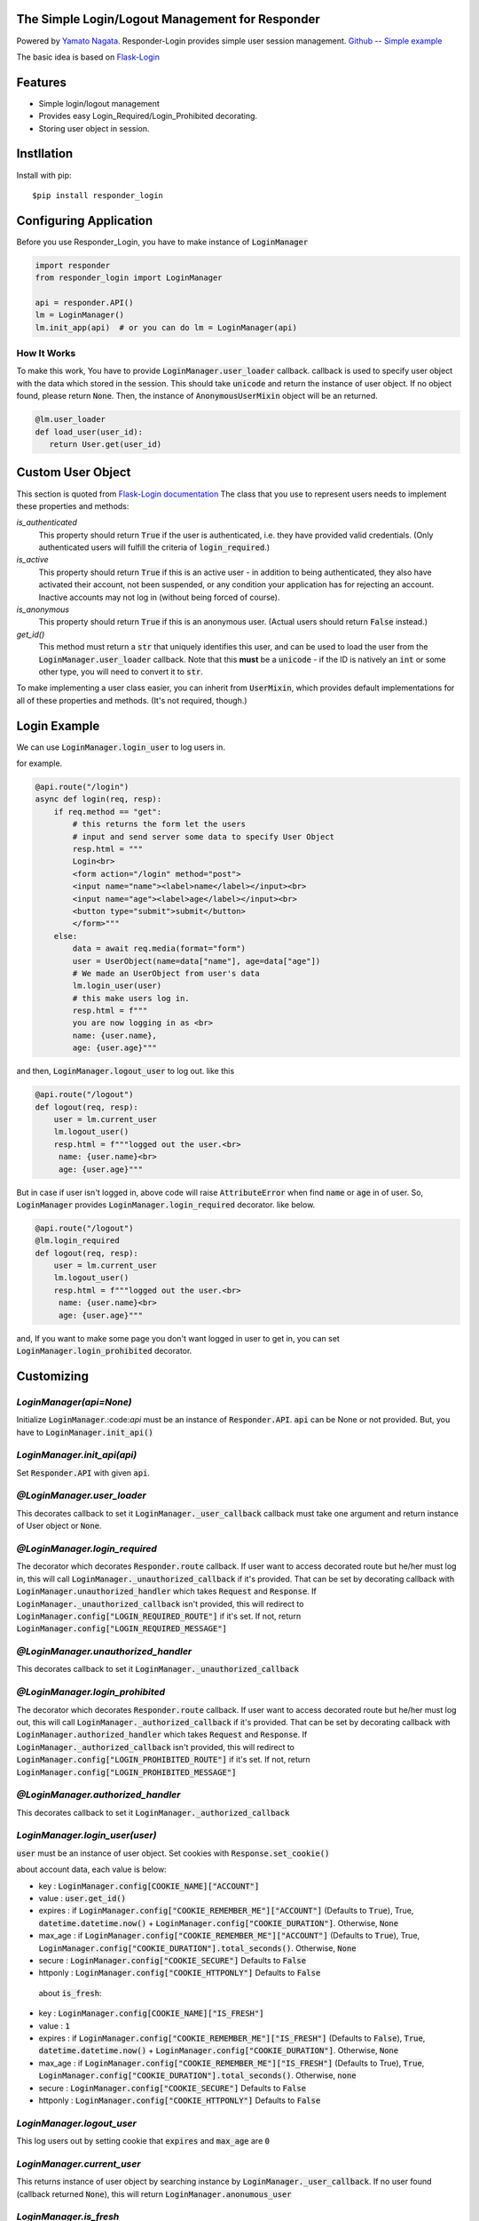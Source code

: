 .. Responder-Login documentation master file, created by
   sphinx-quickstart on Sun Feb 24 01:43:54 2019.
   You can adapt this file completely to your liking, but it should at least
   contain the root `toctree` directive.

The Simple Login/Logout Management for Responder
================================================
|image1| |image2| |image3|

.. |image1| image:: https://img.shields.io/pypi/v/responder-login.svg
   :target: https://pypi.org/project/responder/
.. |image2| image:: https://img.shields.io/pypi/l/responder-login.svg
   :target: https://pypi.org/project/responder/
.. |image3| image:: https://img.shields.io/pypi/pyversions/responder-login.svg
   :target: https://pypi.org/project/responder/

Powered by `Yamato Nagata <https://twitter.com/514YJ>`_.
Responder-Login provides simple user session management.
`Github <https://github.com/delta114514/responder-login>`_ -- 
`Simple example <https://github.com/delta114514/responder-login/blob/master/example/example.py>`_


The basic idea is based on `Flask-Login <https://github.com/maxcountryman/flask-login>`_

Features
=========
- Simple login/logout management
- Provides easy Login_Required/Login_Prohibited decorating.
- Storing user object in session.

.. contents::
   :local:
   :backlinks: none

Instllation
===========

Install with pip::

   $pip install responder_login

Configuring Application
=======================

Before you use Responder_Login, you have to make instance of :code:`LoginManager`

.. code:: python

   import responder
   from responder_login import LoginManager

   api = responder.API()
   lm = LoginManager()
   lm.init_app(api)  # or you can do lm = LoginManager(api)

How It Works
------------
To make this work, You have to provide :code:`LoginManager.user_loader` callback.
callback is used to specify user object with the data which stored in the session. This should take :code:`unicode` and return the instance of user object. If no object found, please return :code:`None`. Then, the instance of :code:`AnonymousUserMixin` object will be an returned.

.. code:: python

   @lm.user_loader
   def load_user(user_id):
      return User.get(user_id)

Custom User Object
==================
This section is quoted from `Flask-Login documentation <https://flask-login.readthedocs.io/en/latest/#your-user-class>`_
The class that you use to represent users needs to implement these properties and methods:

`is_authenticated`
    This property should return :code:`True` if the user is authenticated, i.e. they
    have provided valid credentials. (Only authenticated users will fulfill
    the criteria of :code:`login_required`.)

`is_active`
    This property should return :code:`True` if this is an active user - in addition
    to being authenticated, they also have activated their account, not been
    suspended, or any condition your application has for rejecting an account.
    Inactive accounts may not log in (without being forced of course).

`is_anonymous`
    This property should return :code:`True` if this is an anonymous user. (Actual
    users should return :code:`False` instead.)

`get_id()`
    This method must return a :code:`str` that uniquely identifies this user,
    and can be used to load the user from the :code:`LoginManager.user_loader`
    callback. Note that this **must** be a :code:`unicode` - if the ID is natively
    an :code:`int` or some other type, you will need to convert it to :code:`str`.

To make implementing a user class easier, you can inherit from :code:`UserMixin`,
which provides default implementations for all of these properties and methods.
(It's not required, though.)

Login Example
=============

We can use :code:`LoginManager.login_user` to log users in.

for example.

.. code:: python

    @api.route("/login")
    async def login(req, resp):
        if req.method == "get":
            # this returns the form let the users
            # input and send server some data to specify User Object
            resp.html = """
            Login<br>
            <form action="/login" method="post">
            <input name="name"><label>name</label></input><br>
            <input name="age"><label>age</label></input><br>
            <button type="submit">submit</button>
            </form>"""
        else:
            data = await req.media(format="form")
            user = UserObject(name=data["name"], age=data["age"])
            # We made an UserObject from user's data
            lm.login_user(user)
            # this make users log in.
            resp.html = f"""
            you are now logging in as <br>
            name: {user.name},
            age: {user.age}"""

and then, :code:`LoginManager.logout_user` to log out.
like this

.. code:: python

   @api.route("/logout")
   def logout(req, resp):
       user = lm.current_user
       lm.logout_user()
       resp.html = f"""logged out the user.<br>
        name: {user.name}<br>
        age: {user.age}"""

But in case if user isn't logged in, above code will raise :code:`AttributeError` when find :code:`name` or :code:`age` in of user.
So, :code:`LoginManager` provides :code:`LoginManager.login_required` decorator. like below.


.. code:: python

   @api.route("/logout")
   @lm.login_required
   def logout(req, resp):
       user = lm.current_user
       lm.logout_user()
       resp.html = f"""logged out the user.<br>
        name: {user.name}<br>
        age: {user.age}"""

and, If you want to make some page you don't want logged in user to get in,
you can set :code:`LoginManager.login_prohibited` decorator.

Customizing
===========

`LoginManager(api=None)`
------------------------
Initialize :code:`LoginManager`.:code:`api` must be an instance of :code:`Responder.API`. :code:`api` can be None or not provided. But, you have to :code:`LoginManager.init_api()`

`LoginManager.init_api(api)`
----------------------------
Set :code:`Responder.API` with given :code:`api`.

`@LoginManager.user_loader`
---------------------------
This decorates callback to set it :code:`LoginManager._user_callback`
callback must take one argument and return instance of User object or :code:`None`.

`@LoginManager.login_required`
------------------------------
The decorator which decorates :code:`Responder.route` callback.
If user want to access decorated route but he/her must log in, this will call :code:`LoginManager._unauthorized_callback` if it's provided. That can be set by decorating callback with :code:`LoginManager.unauthorized_handler` which takes :code:`Request` and :code:`Response`. If :code:`LoginManager._unauthorized_callback` isn't provided, this will redirect to :code:`LoginManager.config["LOGIN_REQUIRED_ROUTE"]` if it's set. If not, return :code:`LoginManager.config["LOGIN_REQUIRED_MESSAGE"]`

`@LoginManager.unauthorized_handler`
------------------------------------
This decorates callback to set it :code:`LoginManager._unauthorized_callback`

`@LoginManager.login_prohibited`
--------------------------------
The decorator which decorates :code:`Responder.route` callback.
If user want to access decorated route but he/her must log out, this will call :code:`LoginManager._authorized_callback` if it's provided. That can be set by decorating callback with :code:`LoginManager.authorized_handler` which takes :code:`Request` and :code:`Response`. If :code:`LoginManager._authorized_callback` isn't provided, this will redirect to :code:`LoginManager.config["LOGIN_PROHIBITED_ROUTE"]` if it's set. If not, return :code:`LoginManager.config["LOGIN_PROHIBITED_MESSAGE"]`

`@LoginManager.authorized_handler`
------------------------------------
This decorates callback to set it :code:`LoginManager._authorized_callback`

`LoginManager.login_user(user)`
-------------------------------
:code:`user` must be an instance of user object. Set cookies with :code:`Response.set_cookie()`

about account data, each value is below:

* key : :code:`LoginManager.config[COOKIE_NAME]["ACCOUNT"]`
* value : :code:`user.get_id()`
* expires : if :code:`LoginManager.config["COOKIE_REMEMBER_ME"]["ACCOUNT"]` (Defaults to :code:`True`), True, :code:`datetime.datetime.now()` + :code:`LoginManager.config["COOKIE_DURATION"]`. Otherwise, :code:`None`
* max_age : if :code:`LoginManager.config["COOKIE_REMEMBER_ME"]["ACCOUNT"]` (Defaults to :code:`True`), True, :code:`LoginManager.config["COOKIE_DURATION"].total_seconds()`. Otherwise, :code:`None`
* secure : :code:`LoginManager.config["COOKIE_SECURE"]` Defaults to :code:`False`
* httponly :  :code:`LoginManager.config["COOKIE_HTTPONLY"]` Defaults to  :code:`False`

 about  :code:`is_fresh`:


* key : :code:`LoginManager.config[COOKIE_NAME]["IS_FRESH"]`
* value : :code:`1`
* expires : if :code:`LoginManager.config["COOKIE_REMEMBER_ME"]["IS_FRESH"]` (Defaults to :code:`False`), :code:`True`, :code:`datetime.datetime.now()` + :code:`LoginManager.config["COOKIE_DURATION"]`. Otherwise, :code:`None`
* max_age : if :code:`LoginManager.config["COOKIE_REMEMBER_ME"]["IS_FRESH"]` (Defaults to True), :code:`True`, :code:`LoginManager.config["COOKIE_DURATION"].total_seconds()`. Otherwise, :code:`none`
* secure : :code:`LoginManager.config["COOKIE_SECURE"]` Defaults to :code:`False`
* httponly : :code:`LoginManager.config["COOKIE_HTTPONLY"]` Defaults to :code:`False`

`LoginManager.logout_user`
--------------------------
This log users out by setting cookie that :code:`expires` and :code:`max_age` are :code:`0`

`LoginManager.current_user`
---------------------------
This returns instance of user object by searching instance by :code:`LoginManager._user_callback`. If no user found (callback returned :code:`None`), this will return :code:`LoginManager.anonumous_user`

`LoginManager.is_fresh`
-----------------------
Return If the user logging in is logged in current session(not using Remember me). If logged in current session, returns :code:`True`. If not, :code:`False`. This returns :code:`False` if user is not logged in.

`LoginManager.config`
---------------------

* COOKIE_NAME : The dictionary of cookie name. keys are`"ACCOUNT"` and :code:`"IS_FRESH"`. Defaults to :code:`{"ACCOUNT": "account", "IS_FRESH": "fresh" }`
* COOKIE_REMEMBER_ME : The dictionary of setting whether each cookie is Remember-me. keys are`"ACCOUNT"` and :code:`"IS_FRESH"`. Defaults to :code:`{"ACCOUNT": True, "IS_FRESH": False }`
* COOKIE_DURATION : The amount of time before the cookie expires, as a :code:`datetime.timedelta object`. Defaults to :code:`datetime.timedelta(60)`
* COOKIE_SECURE : Restricts the "Remember Me" cookie's scope to https. Defaults to :code:`False`
* COOKIE_HTTPONLY : Prevents the  "Remember Me" cookie from being accessed by client-side scripts. Defaults to :code:`False`
* LOGIN_REQUIRED_ROUTE : The route redirect to if user is not logged in and tried to access endpoint decorated with :code:`LoginManager.login_required`. Defaults to :code:`None`
* LOGIN_REQUIRED_MESSAGE : The default message to display when users need to log in. Defaults to :code:`"Please log in to access this page."`
* LOGIN_PROHIBITED_ROUTE : The route redirect to if user is logged in and tried to access endpoint decorated with :code:`LoginManager.login_prohibited`. Defaults to :code:`None`
* LOGIN_PROHIBITED_MESSAGE : The default message to display when users need to log out. Defaults to :code:`"Please log out to access this page."`

`UserMixin`
-----------
The simple mixin to make user object.

.. code:: python

    class UserMixin:

        @property
        def is_active(self):
            return True

        @property
        def is_authenticated(self):
            return True

        @property
        def is_anonymous(self):
            return False

        def get_id(self):
            try:
                return self.id
            except AttributeError:
                raise NotImplementedError('No `id` attribute. override `get_id` or set `id` attribute')

        def __eq__(self, other):
            if isinstance(other, UserMixin):
                return self.get_id() == other.get_id()
            return NotImplemented

        def __ne__(self, other):
            equal = self.__eq__(other)
            if equal is NotImplemented:
                return NotImplemented
            return not equal

`AnonymousUserMixin`
--------------------
The user mixin for not logged in users

.. code:: python

    class AnonymousUserMixin(UserMixin):
        @property
        def is_authenticated(self):
            return False

        @property
        def is_active(self):
            return False

        @property
        def is_anonymous(self):
            return True

        def get_id(self):
            return None




Indices and tables
==================

* :ref:`genindex`
* :ref:`modindex`
* :ref:`search`


In End
======
Sorry for my poor English.
I want **you** to join us and send many pull requests about Doc, code, features and more!!